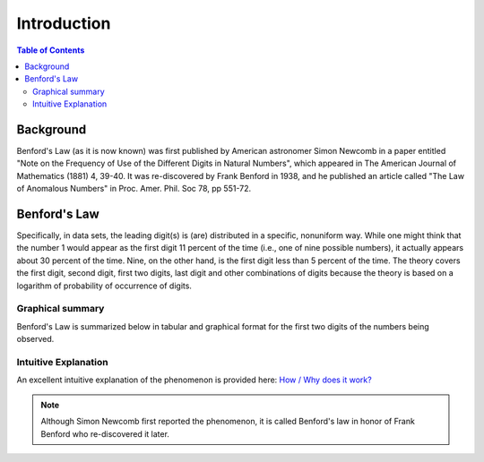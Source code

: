 ************
Introduction
************

.. contents:: Table of Contents
   :depth: 2


Background
==========
Benford's Law  (as it is now known) was first published by American astronomer Simon Newcomb in a paper entitled "Note on the Frequency of Use of the Different Digits in Natural Numbers", which appeared in The American Journal of Mathematics (1881) 4, 39-40. It was re-discovered by Frank Benford in 1938, and he published an article called "The Law of Anomalous Numbers" in Proc. Amer. Phil. Soc 78, pp 551-72.


Benford's Law
=============
Specifically, in data sets, the leading digit(s) is (are) distributed in a specific, nonuniform way. While one might think that the number 1 would appear as the first digit 11 percent of the time (i.e., one of nine possible numbers), it actually appears about 30 percent of the time. Nine, on the other hand, is the first digit less than 5 percent of the time. The theory covers the first digit, second digit, first two digits, last digit and other combinations of digits because the theory is based on a logarithm of probability of occurrence of digits.


Graphical summary
-----------------
Benford's Law is summarized below in tabular and graphical format for the first two digits of the numbers being observed.


.. figure:: ./images/Benford's_Law.png
   :width: 300
   :align: center


Intuitive Explanation
---------------------
An excellent intuitive explanation of the phenomenon is provided here: `How / Why does it work? <http://datagenetics.com/blog/march52012/index.html>`_




.. NOTE::

    Although Simon Newcomb first reported the phenomenon, it is called Benford's law in honor of Frank Benford who re-discovered it later.
